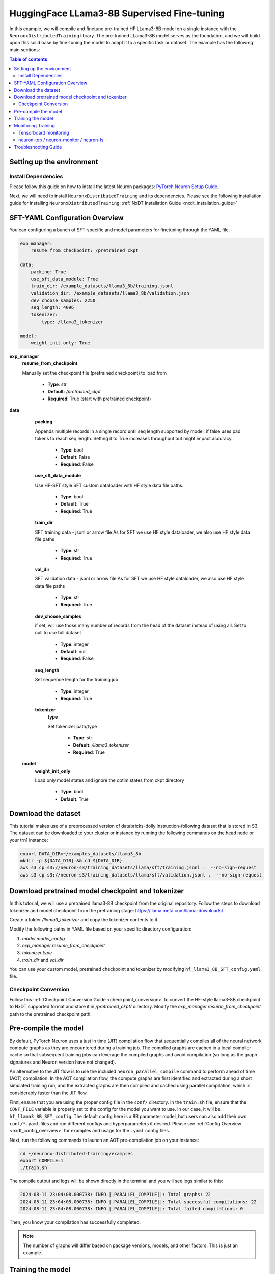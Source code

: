 .. _hf_llama3_8B_SFT:

HuggingFace LLama3-8B Supervised Fine-tuning
============================================

In this example, we will compile and finetune pre-trained HF LLama3-8B model
on a single instance with the ``NeuronxDistributedTraining`` library.
The pre-trained LLama3-8B model serves as the foundation, and we will
build upon this solid base by fine-tuning the model to adapt
it to a specific task or dataset.
The example has the following main sections:

.. contents:: Table of contents
   :local:
   :depth: 2

Setting up the environment
--------------------------

Install Dependencies
^^^^^^^^^^^^^^^^^^^^

Please follow this guide on how to install the latest Neuron packages:
`PyTorch Neuron Setup Guide
<https://awsdocs-neuron.readthedocs-hosted.com/en/latest/general/setup/torch-neuronx.html#setup-torch-neuronx>`_.

Next, we will need to install ``NeuronxDistributedTraining`` and its dependencies.
Please see the following installation guide for installing ``NeuronxDistributedTraining``:
:ref:`NxDT Installation Guide <nxdt_installation_guide>`


SFT-YAML Configuration Overview
-------------------------------

You can configuring a bunch of SFT-specific and model parameters for finetuning through the YAML file.

.. code-block:: yaml

    exp_manager:
        resume_from_checkpoint: /pretrained_ckpt

    data:
        packing: True
        use_sft_data_module: True
        train_dir: /example_datasets/llama3_8b/training.jsonl
        validation_dir: /example_datasets/llama3_8b/validation.json
        dev_choose_samples: 2250
        seq_length: 4096
        tokenizer:
            type: /llama3_tokenizer

    model:
        weight_init_only: True


**exp_manager**
    **resume_from_checkpoint**

    Manually set the checkpoint file (pretrained checkpoint) to load from

        * **Type**: str
        * **Default**: `/pretrained_ckpt`
        * **Required**: True (start with pretrained checkpoint)

**data**
    **packing**

    Appends multiple records in a single record until seq length
    supported by model, if false uses pad tokens to reach seq length.
    Setting it to True increases throughput but might impact accuracy.

        * **Type**: bool
        * **Default**: False
        * **Required**: False

    **use_sft_data_module**

    Use HF-SFT style SFT custom dataloader with HF style data file paths.

        * **Type**: bool
        * **Default**: True
        * **Required**: True

    **train_dir**

    SFT training data - jsonl or arrow file
    As for SFT we use HF style dataloader, we also use HF style data file paths

        * **Type**: str
        * **Required**: True

    **val_dir**

    SFT validation data - jsonl or arrow file
    As for SFT we use HF style dataloader, we also use HF style data file paths

        * **Type**: str
        * **Required**: True

    **dev_choose_samples**

    if set, will use those many number of records from the
    head of the dataset instead of using all. Set to null to use full dataset

        * **Type**: integer
        * **Default**: null
        * **Required**: False

    **seq_length**

    Set sequence length for the training job

        * **Type**: integer
        * **Required**: True

    **tokenizer**
        **type**

        Set tokenizer path/type

            * **Type**: str
            * **Default**: `/llama3_tokenizer`
            * **Required**: True

 **model**
        **weight_init_only**

        Load only model states and ignore the optim states from ckpt directory

            * **Type**: bool
            * **Default**: True


Download the dataset
--------------------

This tutorial makes use of a preprocessed version of databricks-dolly instruction-following
dataset that is stored in S3. The dataset can be downloaded to your cluster or instance
by running the following commands on the head node or your trn1 instance:

.. code-block:: bash

    export DATA_DIR=~/examples_datasets/llama3_8b
    mkdir -p ${DATA_DIR} && cd ${DATA_DIR}
    aws s3 cp s3://neuron-s3/training_datasets/llama/sft/training.jsonl .  --no-sign-request
    aws s3 cp s3://neuron-s3/training_datasets/llama/sft/validation.jsonl .  --no-sign-request


Download pretrained model checkpoint and tokenizer
--------------------------------------------------

In this tutorial, we will use a pretrained llama3-8B checkpoint from the original repository.
Follow the steps to download tokenizer and model checkpoint from
the pretraining stage: `<https://llama.meta.com/llama-downloads/>`_

Create a folder `/llama3_tokenizer` and copy the tokenizer contents to it.

Modify the following paths in YAML file based on your specific directory configuration:

1. `model.model_config`
2. `exp_manager.resume_from_checkpoint`
3. `tokenizer.type`
4. `train_dir` and `val_dir`

You can use your custom model, pretrained checkpoint and tokenizer by
modifying ``hf_llama3_8B_SFT_config.yaml`` file.


Checkpoint Conversion
^^^^^^^^^^^^^^^^^^^^^
Follow this :ref:`Checkpoint Conversion Guide <checkpoint_conversion>` to convert the
HF-style llama3-8B checkpoint
to NxDT supported format and store it in  `/pretrained_ckpt/` directory.
Modify the `exp_manager.resume_from_checkpoint` path to the pretrained checkpoint path.

Pre-compile the model
---------------------

By default, PyTorch Neuron uses a just in time (JIT) compilation flow that sequentially
compiles all of the neural network compute graphs as they are encountered during a training job.
The compiled graphs are cached in a local compiler cache so that subsequent training jobs
can leverage the compiled graphs and avoid compilation
(so long as the graph signatures and Neuron version have not changed).

An alternative to the JIT flow is to use the included ``neuron_parallel_compile``
command to perform ahead of time (AOT) compilation. In the AOT compilation flow,
the compute graphs are first identified and extracted during a short simulated training run,
and the extracted graphs are then compiled and cached using parallel compilation,
which is considerably faster than the JIT flow.

First, ensure that you are using the proper config file in the ``conf/`` directory.
In the ``train.sh`` file, ensure that the ``CONF_FILE`` variable is properly
set to the config for the model you want to use. In our case,
it will be ``hf_llama3_8B_SFT_config``. The default config here is a 8B parameter model,
but users can also add their own ``conf/*.yaml`` files and run different configs and
hyperparameters if desired. Please see :ref:`Config Overview <nxdt_config_overview>`
for examples and usage for the ``.yaml`` config files.

Next, run the following commands to launch an AOT pre-compilation job on your instance:

.. code-block:: bash

    cd ~/neuronx-distributed-training/examples
    export COMPILE=1
    ./train.sh

The compile output and logs will be shown directly in the terminal
and you will see logs similar to this:

.. code-block:: bash

    2024-08-11 23:04:08.000738: INFO ||PARALLEL_COMPILE||: Total graphs: 22
    2024-08-11 23:04:08.000738: INFO ||PARALLEL_COMPILE||: Total successful compilations: 22
    2024-08-11 23:04:08.000738: INFO ||PARALLEL_COMPILE||: Total failed compilations: 0

Then, you know your compilation has successfully completed.

.. note::
    The number of graphs will differ based on package versions, models, and other factors.
    This is just an example.


Training the model
------------------

The pre-training job is launched almost exactly the same as the compile job.
We now turn off the ``COMPILE`` environment variable and
run the same training script to start pre-training.

On a single instance:

.. code-block:: bash

    export COMPILE=0
    ./train.sh

Once the model is loaded onto the Trainium accelerators and training has commenced,
you will begin to see output indicating the job progress:

Example:

.. code-block:: bash

    Epoch 0:   0%|          | 189/301501 [59:12<1573:03:24, 18.79s/it, loss=7.75, v_num=3-16, reduced_train_loss=7.560, global_step=188.0, consumed_samples=24064.0]
    Epoch 0:   0%|          | 190/301501 [59:30<1572:41:13, 18.79s/it, loss=7.74, v_num=3-16, reduced_train_loss=7.560, global_step=189.0, consumed_samples=24192.0]
    Epoch 0:   0%|          | 191/301501 [59:48<1572:21:28, 18.79s/it, loss=7.73, v_num=3-16, reduced_train_loss=7.910, global_step=190.0, consumed_samples=24320.0]

Monitoring Training
-------------------

Tensorboard monitoring
^^^^^^^^^^^^^^^^^^^^^^

In addition to the text-based job monitoring described in the previous section,
you can also use standard tools such as TensorBoard to monitor training job progress.
To view an ongoing training job in TensorBoard, you first need to identify the
experiment directory associated with your ongoing job.
This will typically be the most recently created directory under
``~/neuronx-distributed-training/examples/nemo_experiments/hf_llama3_8B/``.
Once you have identifed the directory, cd into it, and then launch TensorBoard:

.. code-block:: bash

    cd ~/neuronx-distributed-training/examples/nemo_experiments/hf_llama3_8B/
    tensorboard --logdir ./

With TensorBoard running, you can then view the TensorBoard dashboard by browsing to
``http://localhost:6006`` on your local machine. If you cannot access TensorBoard at this address,
please make sure that you have port-forwarded TCP port 6006 when SSH'ing into the head node,

.. code-block:: bash

    ssh -i YOUR_KEY.pem ubuntu@HEAD_NODE_IP_ADDRESS -L 6006:127.0.0.1:6006

neuron-top / neuron-monitor / neuron-ls
^^^^^^^^^^^^^^^^^^^^^^^^^^^^^^^^^^^^^^^

The `neuron-top <https://awsdocs-neuron.readthedocs-hosted.com/en/latest/tools/neuron-sys-tools/neuron-top-user-guide.html>`_
tool can be used to view useful information about NeuronCore utilization, vCPU and RAM utilization,
and loaded graphs on a per-node basis. To use neuron-top during on ongoing training job, run ``neuron-top``:

.. code-block:: bash

    ssh compute1-dy-queue1-i1-1  # to determine which compute nodes are in use, run the squeue command
    neuron-top

Similarly, once you are logged into one of the active compute nodes,
you can also use other Neuron tools such as
`neuron-monitor <https://awsdocs-neuron.readthedocs-hosted.com/en/latest/tools/neuron-sys-tools/neuron-monitor-user-guide.html>`_
and `neuron-ls <https://awsdocs-neuron.readthedocs-hosted.com/en/latest/tools/neuron-sys-tools/neuron-monitor-user-guide.html>`_
to capture performance and utilization statistics and to understand NeuronCore allocation.

Troubleshooting Guide
---------------------

For issues with ``NeuronxDistributedTraining``, please see:
:ref:`NxDT Known Issues <nxdt_known_issues>`

